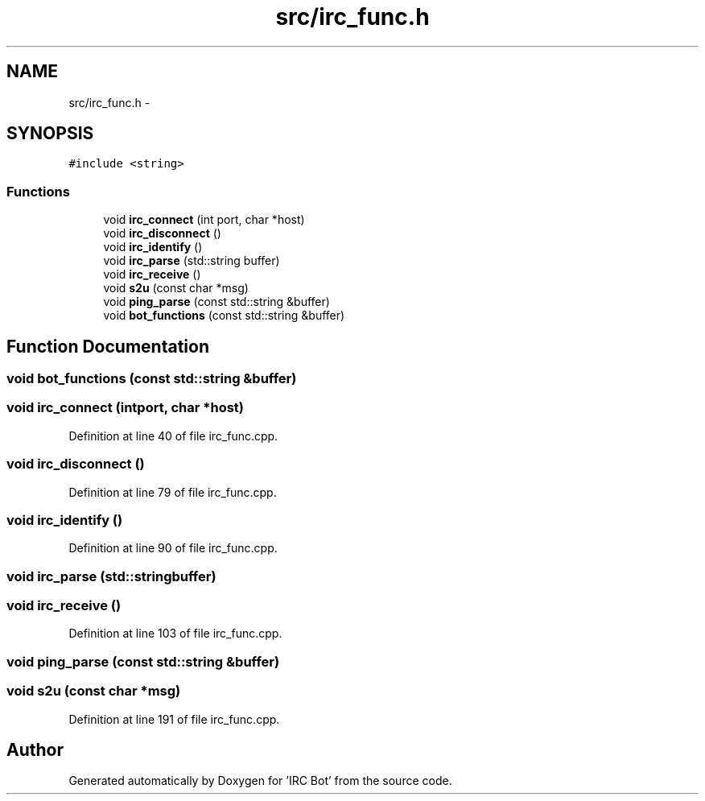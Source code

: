 .TH "src/irc_func.h" 3 "Sun Jun 2 2013" "'IRC Bot'" \" -*- nroff -*-
.ad l
.nh
.SH NAME
src/irc_func.h \- 
.SH SYNOPSIS
.br
.PP
\fC#include <string>\fP
.br

.SS "Functions"

.in +1c
.ti -1c
.RI "void \fBirc_connect\fP (int port, char *host)"
.br
.ti -1c
.RI "void \fBirc_disconnect\fP ()"
.br
.ti -1c
.RI "void \fBirc_identify\fP ()"
.br
.ti -1c
.RI "void \fBirc_parse\fP (std::string buffer)"
.br
.ti -1c
.RI "void \fBirc_receive\fP ()"
.br
.ti -1c
.RI "void \fBs2u\fP (const char *msg)"
.br
.ti -1c
.RI "void \fBping_parse\fP (const std::string &buffer)"
.br
.ti -1c
.RI "void \fBbot_functions\fP (const std::string &buffer)"
.br
.in -1c
.SH "Function Documentation"
.PP 
.SS "void bot_functions (const std::string &buffer)"

.SS "void irc_connect (intport, char *host)"

.PP
Definition at line 40 of file irc_func\&.cpp\&.
.SS "void irc_disconnect ()"

.PP
Definition at line 79 of file irc_func\&.cpp\&.
.SS "void irc_identify ()"

.PP
Definition at line 90 of file irc_func\&.cpp\&.
.SS "void irc_parse (std::stringbuffer)"

.SS "void irc_receive ()"

.PP
Definition at line 103 of file irc_func\&.cpp\&.
.SS "void ping_parse (const std::string &buffer)"

.SS "void s2u (const char *msg)"

.PP
Definition at line 191 of file irc_func\&.cpp\&.
.SH "Author"
.PP 
Generated automatically by Doxygen for 'IRC Bot' from the source code\&.
